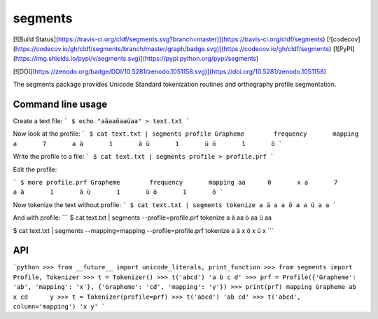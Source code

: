 segments
========

[![Build Status](https://travis-ci.org/cldf/segments.svg?branch=master)](https://travis-ci.org/cldf/segments)
[![codecov](https://codecov.io/gh/cldf/segments/branch/master/graph/badge.svg)](https://codecov.io/gh/cldf/segments)
[![PyPI](https://img.shields.io/pypi/v/segments.svg)](https://pypi.python.org/pypi/segments)


[![DOI](https://zenodo.org/badge/DOI/10.5281/zenodo.1051158.svg)](https://doi.org/10.5281/zenodo.1051158)

The segments package provides Unicode Standard tokenization routines and orthography profile segmentation.


Command line usage
------------------

Create a text file:
```
$ echo "aäaaöaaüaa" > text.txt
```

Now look at the profile:
```
$ cat text.txt | segments profile
Grapheme        frequency       mapping
a       7       a
ä       1       ä
ü       1       ü
ö       1       ö
```

Write the profile to a file:
```
$ cat text.txt | segments profile > profile.prf
```

Edit the profile:

```
$ more profile.prf
Grapheme        frequency       mapping
aa      0       x
a       7       a
ä       1       ä
ü       1       ü
ö       1       ö
```

Now tokenize the text without profile:
```
$ cat text.txt | segments tokenize
a ä a a ö a a ü a a
```

And with profile:
```
$ cat text.txt | segments --profile=profile.prf tokenize
a ä aa ö aa ü aa

$ cat text.txt | segments --mapping=mapping --profile=profile.prf tokenize
a ä x ö x ü x
```


API
---

```python
>>> from __future__ import unicode_literals, print_function
>>> from segments import Profile, Tokenizer
>>> t = Tokenizer()
>>> t('abcd')
'a b c d'
>>> prf = Profile({'Grapheme': 'ab', 'mapping': 'x'}, {'Grapheme': 'cd', 'mapping': 'y'})
>>> print(prf)
mapping	Grapheme
ab	x
cd	y
>>> t = Tokenizer(profile=prf)
>>> t('abcd')
'ab cd'
>>> t('abcd', column='mapping')
'x y'
```



